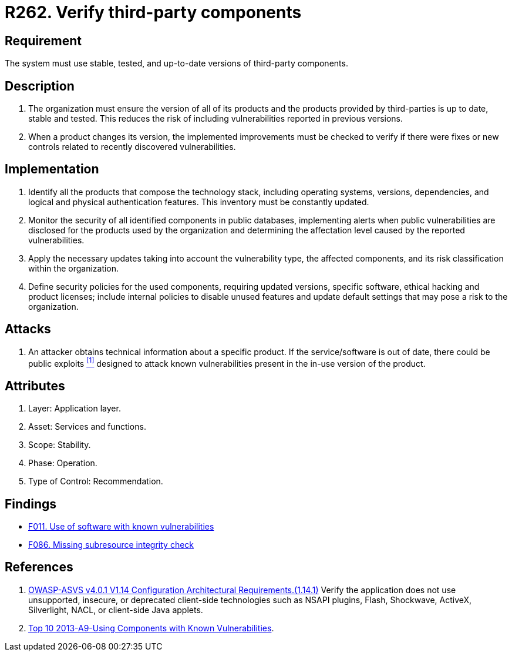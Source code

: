 :slug: rules/262/
:category: services
:description: This requirement establishes the importance of verifying that third-party components are always up to date in a stable and tested version.
:keywords: Third-party, Dependency, Up-to-date, Stable, ASVS, OWASP, Rules, Ethical Hacking, Pentesting
:rules: yes

= R262. Verify third-party components

== Requirement

The system must use stable, tested,
and up-to-date versions of third-party components.

== Description

. The organization must ensure the version of all of its products
and the products provided by third-parties
is up to date, stable and tested.
This reduces the risk of including vulnerabilities
reported in previous versions.

. When a product changes its version,
the implemented improvements must be checked
to verify if there were fixes or new controls
related to recently discovered vulnerabilities.

== Implementation

. Identify all the products that compose the technology stack,
including operating systems, versions, dependencies, and
logical and physical authentication features.
This inventory must be constantly updated.

. Monitor the security of all identified components in public databases,
implementing alerts when public vulnerabilities are disclosed
for the products used by the organization
and determining the affectation level
caused by the reported vulnerabilities.

. Apply the necessary updates taking into account the vulnerability type,
the affected components,
and its risk classification within the organization.

. Define security policies for the used components,
requiring updated versions, specific software,
ethical hacking and product licenses;
include internal policies to disable unused features
and update default settings
that may pose a risk to the organization.

== Attacks

. An attacker obtains technical information about a specific product.
If the service/software is out of date,
there could be public exploits <<r2, ^[1]^>>
designed to attack known vulnerabilities
present in the in-use version of the product.

== Attributes

. Layer: Application layer.
. Asset: Services and functions.
. Scope: Stability.
. Phase: Operation.
. Type of Control: Recommendation.

== Findings

* [inner]#link:/web/findings/011/[F011. Use of software with known vulnerabilities]#

* [inner]#link:/web/findings/086/[F086. Missing subresource integrity check]#

== References

. [[r1]] link:https://owasp.org/www-project-application-security-verification-standard/[OWASP-ASVS v4.0.1
V1.14 Configuration Architectural Requirements.(1.14.1)]
Verify the application does not use unsupported, insecure, or deprecated
client-side technologies such as NSAPI plugins, Flash, Shockwave, ActiveX,
Silverlight, NACL, or client-side Java applets.

. [[r2]] link:https://www.owasp.org/index.php/Top_10_2013-A9-Using_Components_with_Known_Vulnerabilities[Top 10 2013-A9-Using Components with Known Vulnerabilities].
